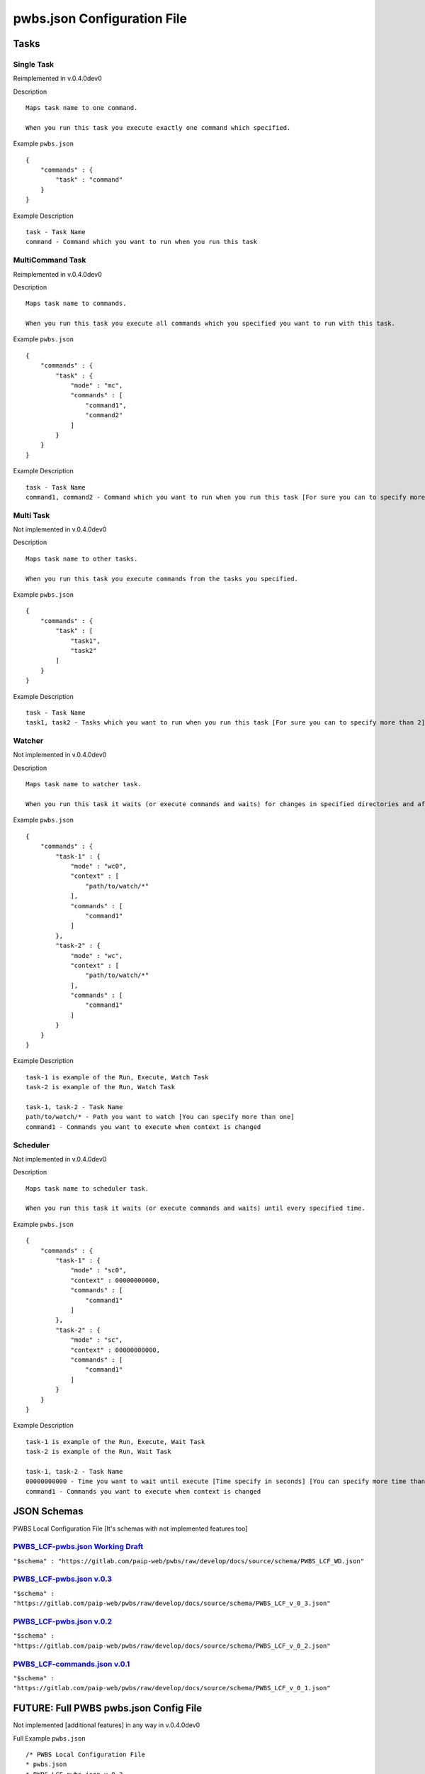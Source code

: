 ============================
pwbs.json Configuration File
============================

*****
Tasks
*****

Single Task
===========

Reimplemented in v.0.4.0dev0

Description ::

    Maps task name to one command.

    When you run this task you execute exactly one command which specified.

Example ``pwbs.json`` ::

    {
        "commands" : {
            "task" : "command"
        }
    }

Example Description ::

    task - Task Name
    command - Command which you want to run when you run this task

MultiCommand Task
=================

Reimplemented in v.0.4.0dev0

Description ::

    Maps task name to commands.

    When you run this task you execute all commands which you specified you want to run with this task.

Example ``pwbs.json`` ::
    
    {
        "commands" : {
            "task" : {
                "mode" : "mc",
                "commands" : [
                    "command1",
                    "command2"
                ]
            }
        }
    }

Example Description ::

    task - Task Name
    command1, command2 - Command which you want to run when you run this task [For sure you can to specify more than 2]


Multi Task
==========

Not implemented in v.0.4.0dev0

Description ::

    Maps task name to other tasks.

    When you run this task you execute commands from the tasks you specified.


Example ``pwbs.json`` ::

    {
        "commands" : {
            "task" : [
                "task1",
                "task2"
            ]
        }
    }

Example Description ::

    task - Task Name
    task1, task2 - Tasks which you want to run when you run this task [For sure you can to specify more than 2]


Watcher
=======

Not implemented in v.0.4.0dev0

Description ::

    Maps task name to watcher task.

    When you run this task it waits (or execute commands and waits) for changes in specified directories and after change it executes commands.


Example ``pwbs.json`` ::

    {
        "commands" : {
            "task-1" : {
                "mode" : "wc0",
                "context" : [
                    "path/to/watch/*"
                ],
                "commands" : [
                    "command1"
                ]
            },
            "task-2" : {
                "mode" : "wc",
                "context" : [
                    "path/to/watch/*"
                ],
                "commands" : [
                    "command1"
                ]
            }
        }
    }

Example Description ::

    task-1 is example of the Run, Execute, Watch Task
    task-2 is example of the Run, Watch Task

    task-1, task-2 - Task Name
    path/to/watch/* - Path you want to watch [You can specify more than one]
    command1 - Commands you want to execute when context is changed


Scheduler
=========

Not implemented in v.0.4.0dev0

Description ::

    Maps task name to scheduler task.

    When you run this task it waits (or execute commands and waits) until every specified time.

Example ``pwbs.json`` ::

    {
        "commands" : {
            "task-1" : {
                "mode" : "sc0",
                "context" : 00000000000,
                "commands" : [
                    "command1"
                ]
            },
            "task-2" : {
                "mode" : "sc",
                "context" : 00000000000,
                "commands" : [
                    "command1"
                ]
            }
        }
    }

Example Description ::

    task-1 is example of the Run, Execute, Wait Task
    task-2 is example of the Run, Wait Task

    task-1, task-2 - Task Name
    00000000000 - Time you want to wait until execute [Time specify in seconds] [You can specify more time than one]
    command1 - Commands you want to execute when context is changed


************
JSON Schemas
************

PWBS Local Configuration File [It's schemas with not implemented features too]



`PWBS_LCF-pwbs.json Working Draft <https://gitlab.com/paip-web/pwbs/raw/develop/docs/source/schema/PWBS_LCF_WD.json>`_
======================================================================================================================

``"$schema" : "https://gitlab.com/paip-web/pwbs/raw/develop/docs/source/schema/PWBS_LCF_WD.json"``

    .. literalinclude:: schema/PWBS_LCF_WD.json

`PWBS_LCF-pwbs.json v.0.3 <https://gitlab.com/paip-web/pwbs/raw/develop/docs/source/schema/PWBS_LCF_v_0_3.json>`_
=================================================================================================================

``"$schema" : "https://gitlab.com/paip-web/pwbs/raw/develop/docs/source/schema/PWBS_LCF_v_0_3.json"``

    .. literalinclude:: schema/PWBS_LCF_v_0_3.json

`PWBS_LCF-pwbs.json v.0.2 <https://gitlab.com/paip-web/pwbs/raw/develop/docs/source/schema/PWBS_LCF_v_0_2.json>`_
=================================================================================================================
    
``"$schema" : "https://gitlab.com/paip-web/pwbs/raw/develop/docs/source/schema/PWBS_LCF_v_0_2.json"``

    .. literalinclude:: schema/PWBS_LCF_v_0_2.json

`PWBS_LCF-commands.json v.0.1 <https://gitlab.com/paip-web/pwbs/raw/develop/docs/source/schema/PWBS_LCF_v_0_1.json>`_
=====================================================================================================================
    
``"$schema" : "https://gitlab.com/paip-web/pwbs/raw/develop/docs/source/schema/PWBS_LCF_v_0_1.json"``

    .. literalinclude:: schema/PWBS_LCF_v_0_1.json


*******************************************
**FUTURE:** Full PWBS pwbs.json Config File
*******************************************

Not implemented [additional features] in any way in v.0.4.0dev0

Full Example ``pwbs.json`` ::

    /* PWBS Local Configuration File 
    * pwbs.json
    * PWBS_LCF-pwbs.json v.0.3
    */
    {
        "config" : {
            "settings" : {
                "json-plugins" : true,                  // Enabling JSON Plugins [Default False]
                "py-plugins" : true,                    // Enabling Python Plugins [Default False]
                "verbose-mode" : 255,                   // Changing Verbose Mode [Default 1] (This setting can be overwrited in the run of pwbs by the --verbose flag)
                "os-tasks" : true,                      // Enabling Operating System Specific Tasks [Default False]
                "debug-mode" : true,                    // Enabling Debug Mode [Default False] (This setting can be overwrited in the run of pwbs by the --debug flag)
                "test-mode" : true,                     // Enabling Test Mode [Default False] (This setting can be overwrited in the run of pwbs by the --test-mode flag)
                "pwbs-integrated-tasks" : true,         // Enabling PWBS Integrated Tasks [Default False]
                "pwbs-integrated-plugins" : true,       // Enabling PWBS Integrated Plugins [Default False]
                "lcf-plugins" : true                    // Enabling PWBS Local Configuration File - Plugins [Default False] (This option is like importing tasks from another pwbs.json)
            },
            "use" : {
                "py-plugins" : [ // Python Plugins
                    "coffeescript",
                    "stylus",
                    "concatenate",
                    "git"
                ],
                "json-plugins" : [ // JSON Plugins
                    "test"
                ],
                "lcf-plugins" : [ // Local Configuration File - Plugins
                    "test.pwbs.json"
                ]
            }
        },
        "commands" : {
            "deps-install" : {
                "mode" : "st", // Single Task
                "commands" : { // Commands
                    "windows" : { // Commands for Windows
                        "pip install -r requirements.txt"
                    },
                    "other" : { // Commands for everything else
                        "pip3 install -r requirements.txt"
                    }
                },
                "comment" : "Installs Dependencies" // Comment
            },
            "compile" : {
                "mode" : "wc0", // Watcher Task
                "context" : [ // Watcher Context
                    "website/blog/static/blog/stylus",
                    "website/blog/static/blog/coffee"
                ],
                "comment" : "Compiling your files to normal static files.", // Comment
                "arg" : { // Arguments to be used in this task (used from template language)
                    "tmpdir" : "compiled_tmpdir",
                    "compileddir" : "website/blog/static/blog/res"
                },
                "commands" : [
                    { // Argumented Task
                        "task" : "--git--add",
                        "args" : [
                            "all"
                        ]
                    },
                    {
                        "task" : "--git--commit",
                        "args" : [
                            {
                                "message" : "$(%tl->>date('d-m-Y H:M:s')) - PWBS Auto Compiler Task" // Argument with template language interpolatation
                            }
                        ]
                    }
                    "--coffeescript--init", // Normal task
                    "--stylus--init",
                    {
                        "task" : "--coffeescript--compile",
                        "args" : [
                            "$(%this->>context)", // Argument with template language interpolation using task arguments and task context
                            "$(%this->>arg->tmpdir)",
                            [
                                "bare",
                                "map"
                            ]
                        ]
                    },
                    {
                        "task" : "--stylus--compile",
                        "args" : [
                            "$(%this->>context)",
                            "$(%this->>arg->tmpdir)",
                            [
                                "compress",
                                "map",
                                "autoprefix"
                            ]
                        ]
                    },
                    {
                        "task" : "--concatenate--compile",
                        "args" : [
                            "$(%this->>arg->tmpdir)",
                            "$(%this->>arg->compileddir)",
                            [
                                "main.css",
                                "main.js"
                            ]
                        ]
                    },
                    "--test--testcompiled",
                    "--lcf--cleanup"
                ]
            }
        }
    }